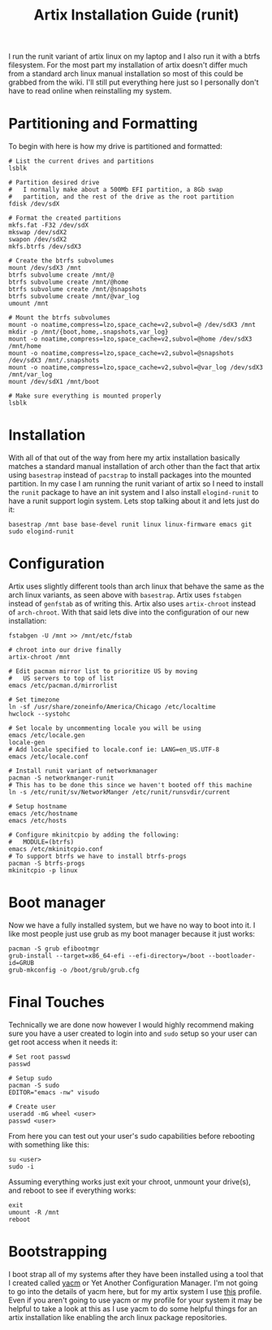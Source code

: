 #+TITLE: Artix Installation Guide (runit)
#+created: [2022-12-23 Fri 13:30]
#+last_modified: [2022-12-23 Fri 19:25]

I run the runit variant of artix linux on my laptop and I also run it with a
btrfs filesystem. For the most part my installation of artix doesn't differ much
from a standard arch linux manual installation so most of this could be grabbed
from the wiki. I'll still put everything here just so I personally don't have to
read online when reinstalling my system.

* Partitioning and Formatting
  To begin with here is how my drive is partitioned and formatted:
  #+begin_src shell
    # List the current drives and partitions
    lsblk

    # Partition desired drive
    #   I normally make about a 500Mb EFI partition, a 8Gb swap
    #   partition, and the rest of the drive as the root partition
    fdisk /dev/sdX

    # Format the created partitions
    mkfs.fat -F32 /dev/sdX
    mkswap /dev/sdX2
    swapon /dev/sdX2
    mkfs.btrfs /dev/sdX3

    # Create the btrfs subvolumes
    mount /dev/sdX3 /mnt
    btrfs subvolume create /mnt/@
    btrfs subvolume create /mnt/@home
    btrfs subvolume create /mnt/@snapshots
    btrfs subvolume create /mnt/@var_log
    umount /mnt

    # Mount the btrfs subvolumes
    mount -o noatime,compress=lzo,space_cache=v2,subvol=@ /dev/sdX3 /mnt
    mkdir -p /mnt/{boot,home,.snapshots,var_log}
    mount -o noatime,compress=lzo,space_cache=v2,subvol=@home /dev/sdX3 /mnt/home
    mount -o noatime,compress=lzo,space_cache=v2,subvol=@snapshots /dev/sdX3 /mnt/.snapshots
    mount -o noatime,compress=lzo,space_cache=v2,subvol=@var_log /dev/sdX3 /mnt/var_log
    mount /dev/sdX1 /mnt/boot

    # Make sure everything is mounted properly
    lsblk
  #+end_src

* Installation
  With all of that out of the way from here my artix installation basically
  matches a standard manual installation of arch other than the fact that artix
  using ~basestrap~ instead of ~pacstrap~ to install packages into the mounted
  partition. In my case I am running the runit variant of artix so I need to
  install the ~runit~ package to have an init system and I also install
  ~elogind-runit~ to have a runit support login system. Lets stop talking about
  it and lets just do it:
  #+begin_src shell
    basestrap /mnt base base-devel runit linux linux-firmware emacs git sudo elogind-runit
  #+end_src

* Configuration
  Artix uses slightly different tools than arch linux that behave the same as
  the arch linux variants, as seen above with ~basestrap~. Artix uses ~fstabgen~
  instead of ~genfstab~ as of writing this. Artix also uses ~artix-chroot~
  instead of ~arch-chroot~. With that said lets dive into the configuration of
  our new installation:
  #+begin_src shell
    fstabgen -U /mnt >> /mnt/etc/fstab

    # chroot into our drive finally
    artix-chroot /mnt

    # Edit pacman mirror list to prioritize US by moving
    #   US servers to top of list
    emacs /etc/pacman.d/mirrorlist

    # Set timezone
    ln -sf /usr/share/zoneinfo/America/Chicago /etc/localtime
    hwclock --systohc

    # Set locale by uncommenting locale you will be using
    emacs /etc/locale.gen
    locale-gen
    # Add locale specified to locale.conf ie: LANG=en_US.UTF-8
    emacs /etc/locale.conf

    # Install runit variant of networkmanager
    pacman -S networkmanger-runit
    # This has to be done this since we haven't booted off this machine
    ln -s /etc/runit/sv/NetworkManger /etc/runit/runsvdir/current

    # Setup hostname
    emacs /etc/hostname
    emacs /etc/hosts

    # Configure mkinitcpio by adding the following:
    #   MODULE=(btrfs)
    emacs /etc/mkinitcpio.conf
    # To support btrfs we have to install btrfs-progs
    pacman -S btrfs-progs
    mkinitcpio -p linux
  #+end_src

* Boot manager
  Now we have a fully installed system, but we have no way to boot into it. I
  like most people just use grub as my boot manager because it just works:
  #+begin_src shell
    pacman -S grub efibootmgr
    grub-install --target=x86_64-efi --efi-directory=/boot --bootloader-id=GRUB
    grub-mkconfig -o /boot/grub/grub.cfg
  #+end_src

* Final Touches
  Technically we are done now however I would highly recommend making sure you
  have a user created to login into and ~sudo~ setup so your user can get root
  access when it needs it:
  #+begin_src shell
    # Set root passwd
    passwd

    # Setup sudo
    pacman -S sudo
    EDITOR="emacs -nw" visudo

    # Create user
    useradd -mG wheel <user>
    passwd <user>
  #+end_src

  From here you can test out your user's sudo capabilities before rebooting with
  something like this:
  #+begin_src shell
    su <user>
    sudo -i
  #+end_src

  Assuming everything works just exit your chroot, unmount your drive(s), and
  reboot to see if everything works:
  #+begin_src shell
    exit
    umount -R /mnt
    reboot
  #+end_src

* Bootstrapping
  I boot strap all of my systems after they have been installed using a tool
  that I created called [[https://github.com/maker2413/yacm][yacm]] or Yet Another Configuration Manager. I'm not going
  to go into the details of yacm here, but for my artix system I use [[../yacm/profiles/Aphrodite.yml][this]]
  profile. Even if you aren't going to use yacm or my profile for your system it
  may be helpful to take a look at this as I use yacm to do some helpful things
  for an artix installation like enabling the arch linux package repositories.
